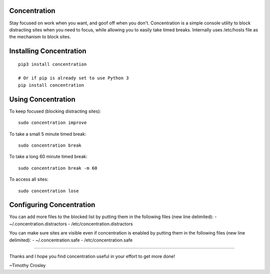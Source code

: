 Concentration
=============

|Join the chat at https://gitter.im/timothycrosley/concentration|

Stay focused on work when you want, and goof off when you don't.
Concentration is a simple console utility to block distracting sites
when you need to focus, while allowing you to easily take timed breaks.
Internally uses /etc/hosts file as the mechanism to block sites.

Installing Concentration
========================

::

    pip3 install concentration

    # Or if pip is already set to use Python 3
    pip install concentration

Using Concentration
===================

To keep focused (blocking distracting sites):

::

    sudo concentration improve

To take a small 5 minute timed break:

::

    sudo concentration break

To take a long 60 minute timed break:

::

    sudo concentration break -m 60

To access all sites:

::

    sudo concentration lose

Configuring Concentration
=========================

You can add more files to the blocked list by putting them in the
following files (new line delimited): - ~/.concentration.distractors -
/etc/concentration.distractors

You can make sure sites are visible even if concentration is enabled by
putting them in the following files (new line delimited): -
~/.concentration.safe - /etc/concentration.safe

--------------

Thanks and I hope you find concentration useful in your effort to get
more done!

~Timothy Crosley

.. |Join the chat at https://gitter.im/timothycrosley/concentration| image:: https://badges.gitter.im/Join%20Chat.svg
   :target: https://gitter.im/timothycrosley/concentration?utm_source=badge&utm_medium=badge&utm_campaign=pr-badge&utm_content=badge


